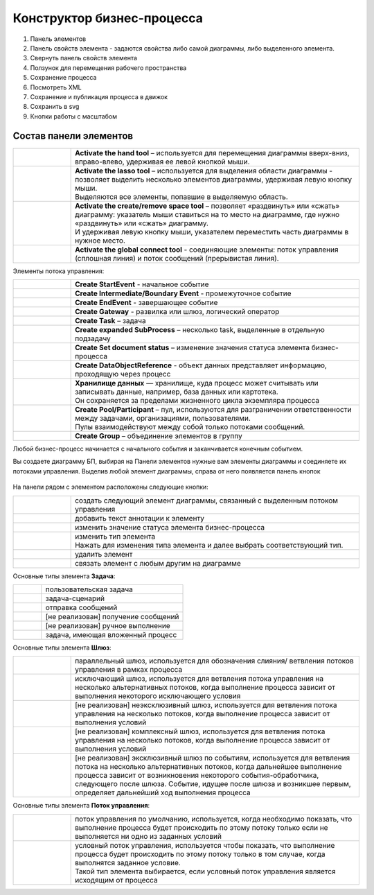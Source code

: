 Конструктор бизнес-процесса
===========================

 .. image:: _static/11.png
       :width: 600
       :align: center

1.	Панель элементов 
2.	Панель свойств элемента - задаются свойства либо самой диаграммы, либо выделенного элемента.
3.	Свернуть панель свойств элемента
4.	Ползунок для перемещения рабочего пространства
5.	Сохранение процесса
6.	Посмотреть XML
7.	Сохранение и публикация процесса в движок
8.	Сохранить в svg
9.	Кнопки работы с масштабом

Состав панели элементов
~~~~~~~~~~~~~~~~~~~~~~~~

.. list-table::
      :widths: 1 5
      :class: tight-table 

      * - 
               .. image:: _static/12.png
                :width: 30
                :align: center

        - **Activate the hand tool** – используется для перемещения диаграммы вверх-вниз, вправо-влево, удерживая ее левой кнопкой мыши.
      * - 
               .. image:: _static/13.png
                :width: 30
                :align: center

        - | **Activate the lasso tool** – используется для выделения области диаграммы - позволяет выделить несколько элементов диаграммы, удерживая левую кнопку мыши. 
          | Выделяются все элементы, попавшие в выделяемую область.
      * - 
               .. image:: _static/14.png
                :width: 30
                :align: center

        - | **Activate the create/remove space tool** – позволяет «раздвинуть» или «сжать» диаграмму: указатель мыши ставиться на то место на диаграмме, где нужно «раздвинуть» или «сжать» диаграмму.
          | И удерживая левую кнопку мыши, указателем переместить часть диаграммы в нужное место.
      * - 
               .. image:: _static/15.png
                :width: 30
                :align: center

        - | **Activate the global connect tool** - соединяющие элементы: поток управления (сплошная линия) и поток сообщений (прерывистая линия).

Элементы потока управления:

.. list-table::
      :widths: 1 5
      :class: tight-table 

      * - 
               .. image:: _static/16.png
                :width: 30
                :align: center

        - **Create StartEvent** - начальное событие
      * - 
               .. image:: _static/17.png
                :width: 30
                :align: center

        - **Create Intermediate/Boundary Event** - промежуточное событие
      * -
               .. image:: _static/18.png
                :width: 30
                :align: center

        - **Create EndEvent** - завершающее событие
      * - 
               .. image:: _static/19.png
                :width: 30
                :align: center

        - **Create Gateway** - развилка или шлюз, логический оператор
      * - 
               .. image:: _static/20.png
                :width: 30
                :align: center

        - **Create Task** – задача
      * -
               .. image:: _static/21.png
                :width: 30
                :align: center

        - **Create expanded SubProcess** – несколько task, выделенные в отдельную подзадачу
      * -
               .. image:: _static/89.png
                :width: 30
                :align: center

        - **Create Set document status** – изменение значения статуса элемента бизнес-процесса
      * -
               .. image:: _static/22.png
                :width: 30
                :align: center

        - **Create DataObjectReference** - объект данных представляет информацию, проходящую через процесс
      * -
               .. image:: _static/23.png
                :width: 30
                :align: center

        - | **Хранилище данных** — хранилище, куда процесс может считывать или записывать данные, например, база данных или картотека.
          | Он сохраняется за пределами жизненного цикла экземпляра процесса
      * -
               .. image:: _static/24.png
                :width: 30
                :align: center

        - | **Create Pool/Participant** – пул, используются для разграничении ответственности между задачами, организациями, пользователями. 
          | Пулы взаимодействуют между собой только потоками сообщений.
      * -
               .. image:: _static/25.png
                :width: 30
                :align: center

        - **Create Group** – объединение элементов в группу

Любой бизнес-процесс начинается с начального события  и заканчивается конечным событием. 

Вы создаете диаграмму БП, выбирая на Панели элементов нужные вам элементы диаграммы и соединяете их потоками управления. Выделив любой элемент диаграммы, справа от него появляется панель кнопок 

 .. image:: _static/26.png
       :width: 300
       :align: center

На панели рядом с элементом расположены следующие кнопки:

.. list-table::
      :widths: 1 5
      :class: tight-table 

      * - 
               .. image:: _static/27.png
                :width: 70
                :align: center

        - создать следующий элемент диаграммы, связанный с выделенным потоком управления
      * - 
               .. image:: _static/28.png
                :width: 30
                :align: center

        - добавить текст аннотации к элементу
      * - 
               .. image:: _static/89.png
                :width: 30
                :align: center

        - изменить значение статуса элемента бизнес-процесса
      * - 
               .. image:: _static/29.png
                :width: 30
                :align: center

        - | изменить тип элемента
          | Нажать для изменения типа элемента и далее выбрать соответствующий тип.
      * - 
               .. image:: _static/30.png
                :width: 30
                :align: center

        - удалить элемент
      * - 
               .. image:: _static/31.png
                :width: 30
                :align: center

        - связать элемент с любым другим на диаграмме  

Основные типы элемента **Задача**:

.. list-table::
      :widths: 1 5
      :class: tight-table 

      * - 
               .. image:: _static/32.png
                :width: 80
                :align: center

        - пользовательская задача 
      * - 
               .. image:: _static/90.png
                :width: 80
                :align: center

        - задача-сценарий
      * - 
               .. image:: _static/34.png
                :width: 80
                :align: center

        - отправка сообщений
      * - 
               .. image:: _static/35.png
                :width: 80
                :align: center

        - [не реализован] получение сообщений
      * - 
               .. image:: _static/36.png
                :width: 80
                :align: center

        - [не реализован] ручное выполнение
      * - 
               .. image:: _static/37.png
                :width: 80
                :align: center

        - задача, имеющая вложенный процесс

Основные типы элемента **Шлюз**:

.. list-table::
      :widths: 1 5
      :class: tight-table 

      * - 
               .. image:: _static/38.png
                :width: 100
                :align: center

        -  параллельный шлюз, используется для обозначения слияния/ ветвления потоков управления в рамках процесса
      * - 
               .. image:: _static/38a.png
                :width: 100
                :align: center

        -  исключающий шлюз, используется для ветвления потока управления на несколько альтернативных потоков, когда выполнение процесса зависит от выполнения некоторого исключающего условия
      * - 
               .. image:: _static/39.png
                :width: 100
                :align: center

        - [не реализован] неэксклюзивный шлюз, используется для ветвления потока управления на несколько потоков, когда выполнение процесса зависит от выполнения условий
      * - 
               .. image:: _static/40.png
                :width: 100
                :align: center

        - [не реализован] комплексный шлюз, используется для ветвления потока управления на несколько потоков, когда выполнение процесса зависит от выполнения условий
      * - 
               .. image:: _static/41.png
                :width: 100
                :align: center

        - [не реализован] эксклюзивный шлюз по событиям, используется для ветвления потока на несколько альтернативных потоков, когда дальнейшее выполнение процесса зависит от возникновения некоторого события-обработчика, следующего после шлюза. Событие, идущее после шлюза и возникшее первым, определяет дальнейший ход  выполнения процесса 

Основные типы элемента **Поток управления**:

.. list-table::
      :widths: 1 5
      :class: tight-table 

      * - 
               .. image:: _static/42.png
                :width: 100
                :align: center

        -  поток управления по умолчанию, используется, когда необходимо показать, что выполнение процесса будет происходить по этому потоку только если не выполняется ни одно из заданных условий
      * - 
               .. image:: _static/43.png
                :width: 100
                :align: center

        - | условный поток управления, используется чтобы показать, что выполнение процесса будет происходить по этому потоку только в том случае, когда выполнятся заданное условие. 
          | Такой тип элемента выбирается, если условный поток управления является исходящим от процесса

